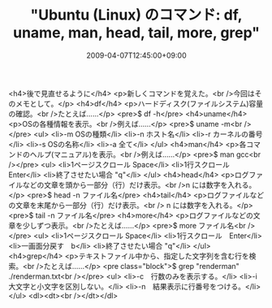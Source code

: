 #+TITLE: "Ubuntu (Linux) のコマンド: df, uname, man, head, tail, more, grep"
#+DATE: 2009-04-07T12:45:00+09:00
#+DRAFT: false
#+TAGS: 過去記事インポート Ubuntu Linux

<h4>後で見直せるように</h4>
<p>新しくコマンドを覚えた。<br />今回はそのメモとして。</p>
<h4>df</h4>
<p>ハードディスク(ファイルシステム)容量の確認。<br />たとえば......</p>
<pre>$ df -h</pre>
<h4>uname</h4>
<p>OSの各種情報を表示。<br />例えば......</p>
<pre>$ uname -m<br /></pre>
<ul>
<li>-m OSの種類</li>
<li>-n ホスト名</li>
<li>-r カーネルの番号</li>
<li>-s OSの名称</li>
<li>-a 全て</li>
</ul>
<h4>man</h4>
<p>各コマンドのヘルプ(マニュアル)を表示。<br />例えば......</p>
<pre>$ man gcc<br /></pre>
<ul>
<li>1ページスクロール Space</li>
<li>1行スクロール　Enter</li>
<li>終了させたい場合 "q"</li>
</ul>
<h4>head</h4>
<p>ログファイルなどの文章を頭から一部分（行）だけ表示。<br />n には数字を入れる。</p>
<pre>$ head -n ファイル名</pre>
<h4>tail</h4>
<p>ログファイルなどの文章を末尾から一部分（行）だけ表示。<br /> n には数字を入れる。</p>
<pre>$ tail -n ファイル名</pre>
<h4>more</h4>
<p>ログファイルなどの文章を少しずつ表示。<br />たとえば......</p>
<pre>$ more ファイル名<br /></pre>
<ul>
<li>1ページスクロール Space</li>
<li>1行スクロール　Enter</li>
<li>一画面分戻す　b</li>
<li>終了させたい場合 "q"</li>
</ul>
<h4>grep</h4>
<p>テキストファイル中から、指定した文字列を含む行を検索。<br />たとえば......</p>
<pre class="block">$ grep "renderman" ./renderman.txt<br /></pre>
<ul>
<li>-c　行数のみを表示する。</li>
<li>-i　大文字と小文字を区別しない。</li>
<li>-n　結果表示に行番号をつける。</li>
</ul>
<dl><dt><br /></dt></dl>
